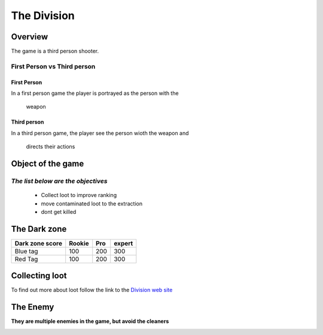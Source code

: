 =============
The Division
=============

Overview
========
The game is a third person shooter.

First Person vs Third person
----------------------------

First Person
^^^^^^^^^^^^
In a first person game the player
is portrayed as the person with the
 weapon
Third person
^^^^^^^^^^^^
In a third person game, the player
see the person wioth the weapon and
 directs their actions

.. image:: ./images/d1.PNG

Object of the game
==================
*The list below are the objectives*
-----------------------------------
	* Collect loot to improve ranking
	* move contaminated loot to the extraction
	* dont get killed

.. image:: ./images/d2.PNG

The Dark zone
=============
+------------------------+----------+----------+----------+
| Dark zone score        | Rookie   | Pro      | expert   |
+========================+==========+==========+==========+
| Blue tag               | 100      | 200      | 300      |
+------------------------+----------+----------+----------+
| Red Tag                | 100      | 200      | 300      |
+------------------------+----------+----------+----------+
.. image:: ./images/d3.PNG

Collecting loot
===============

To find out more about loot follow the link
to the `Division web site <http://tomclancy-thedivision.ubisoft.com/game/en-us/home/>`_


.. image:: ./images/d4.PNG


The Enemy
=========

**They are multiple enemies in the game, but avoid the cleaners**

.. image:: ./images/d5.PNG
